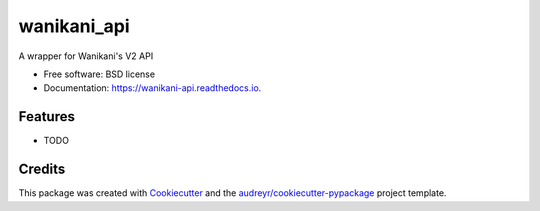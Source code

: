 ============
wanikani_api
============


.. image:: https://img.shields.io/pypi/v/wanikani_api.svg
        :target: https://pypi.python.org/pypi/wanikani_api

.. image:: https://img.shields.io/travis/tadgh/wanikani_api.svg
        :target: https://travis-ci.org/tadgh/wanikani_api

.. image:: https://readthedocs.org/projects/wanikani-api/badge/?version=latest
        :target: https://wanikani-api.readthedocs.io/en/latest/?badge=latest
        :alt: Documentation Status


.. image:: https://pyup.io/repos/github/tadgh/wanikani_api/shield.svg
     :target: https://pyup.io/repos/github/tadgh/wanikani_api/
     :alt: Updates



A wrapper for Wanikani's V2 API


* Free software: BSD license
* Documentation: https://wanikani-api.readthedocs.io.


Features
--------

* TODO

Credits
-------

This package was created with Cookiecutter_ and the `audreyr/cookiecutter-pypackage`_ project template.

.. _Cookiecutter: https://github.com/audreyr/cookiecutter
.. _`audreyr/cookiecutter-pypackage`: https://github.com/audreyr/cookiecutter-pypackage
